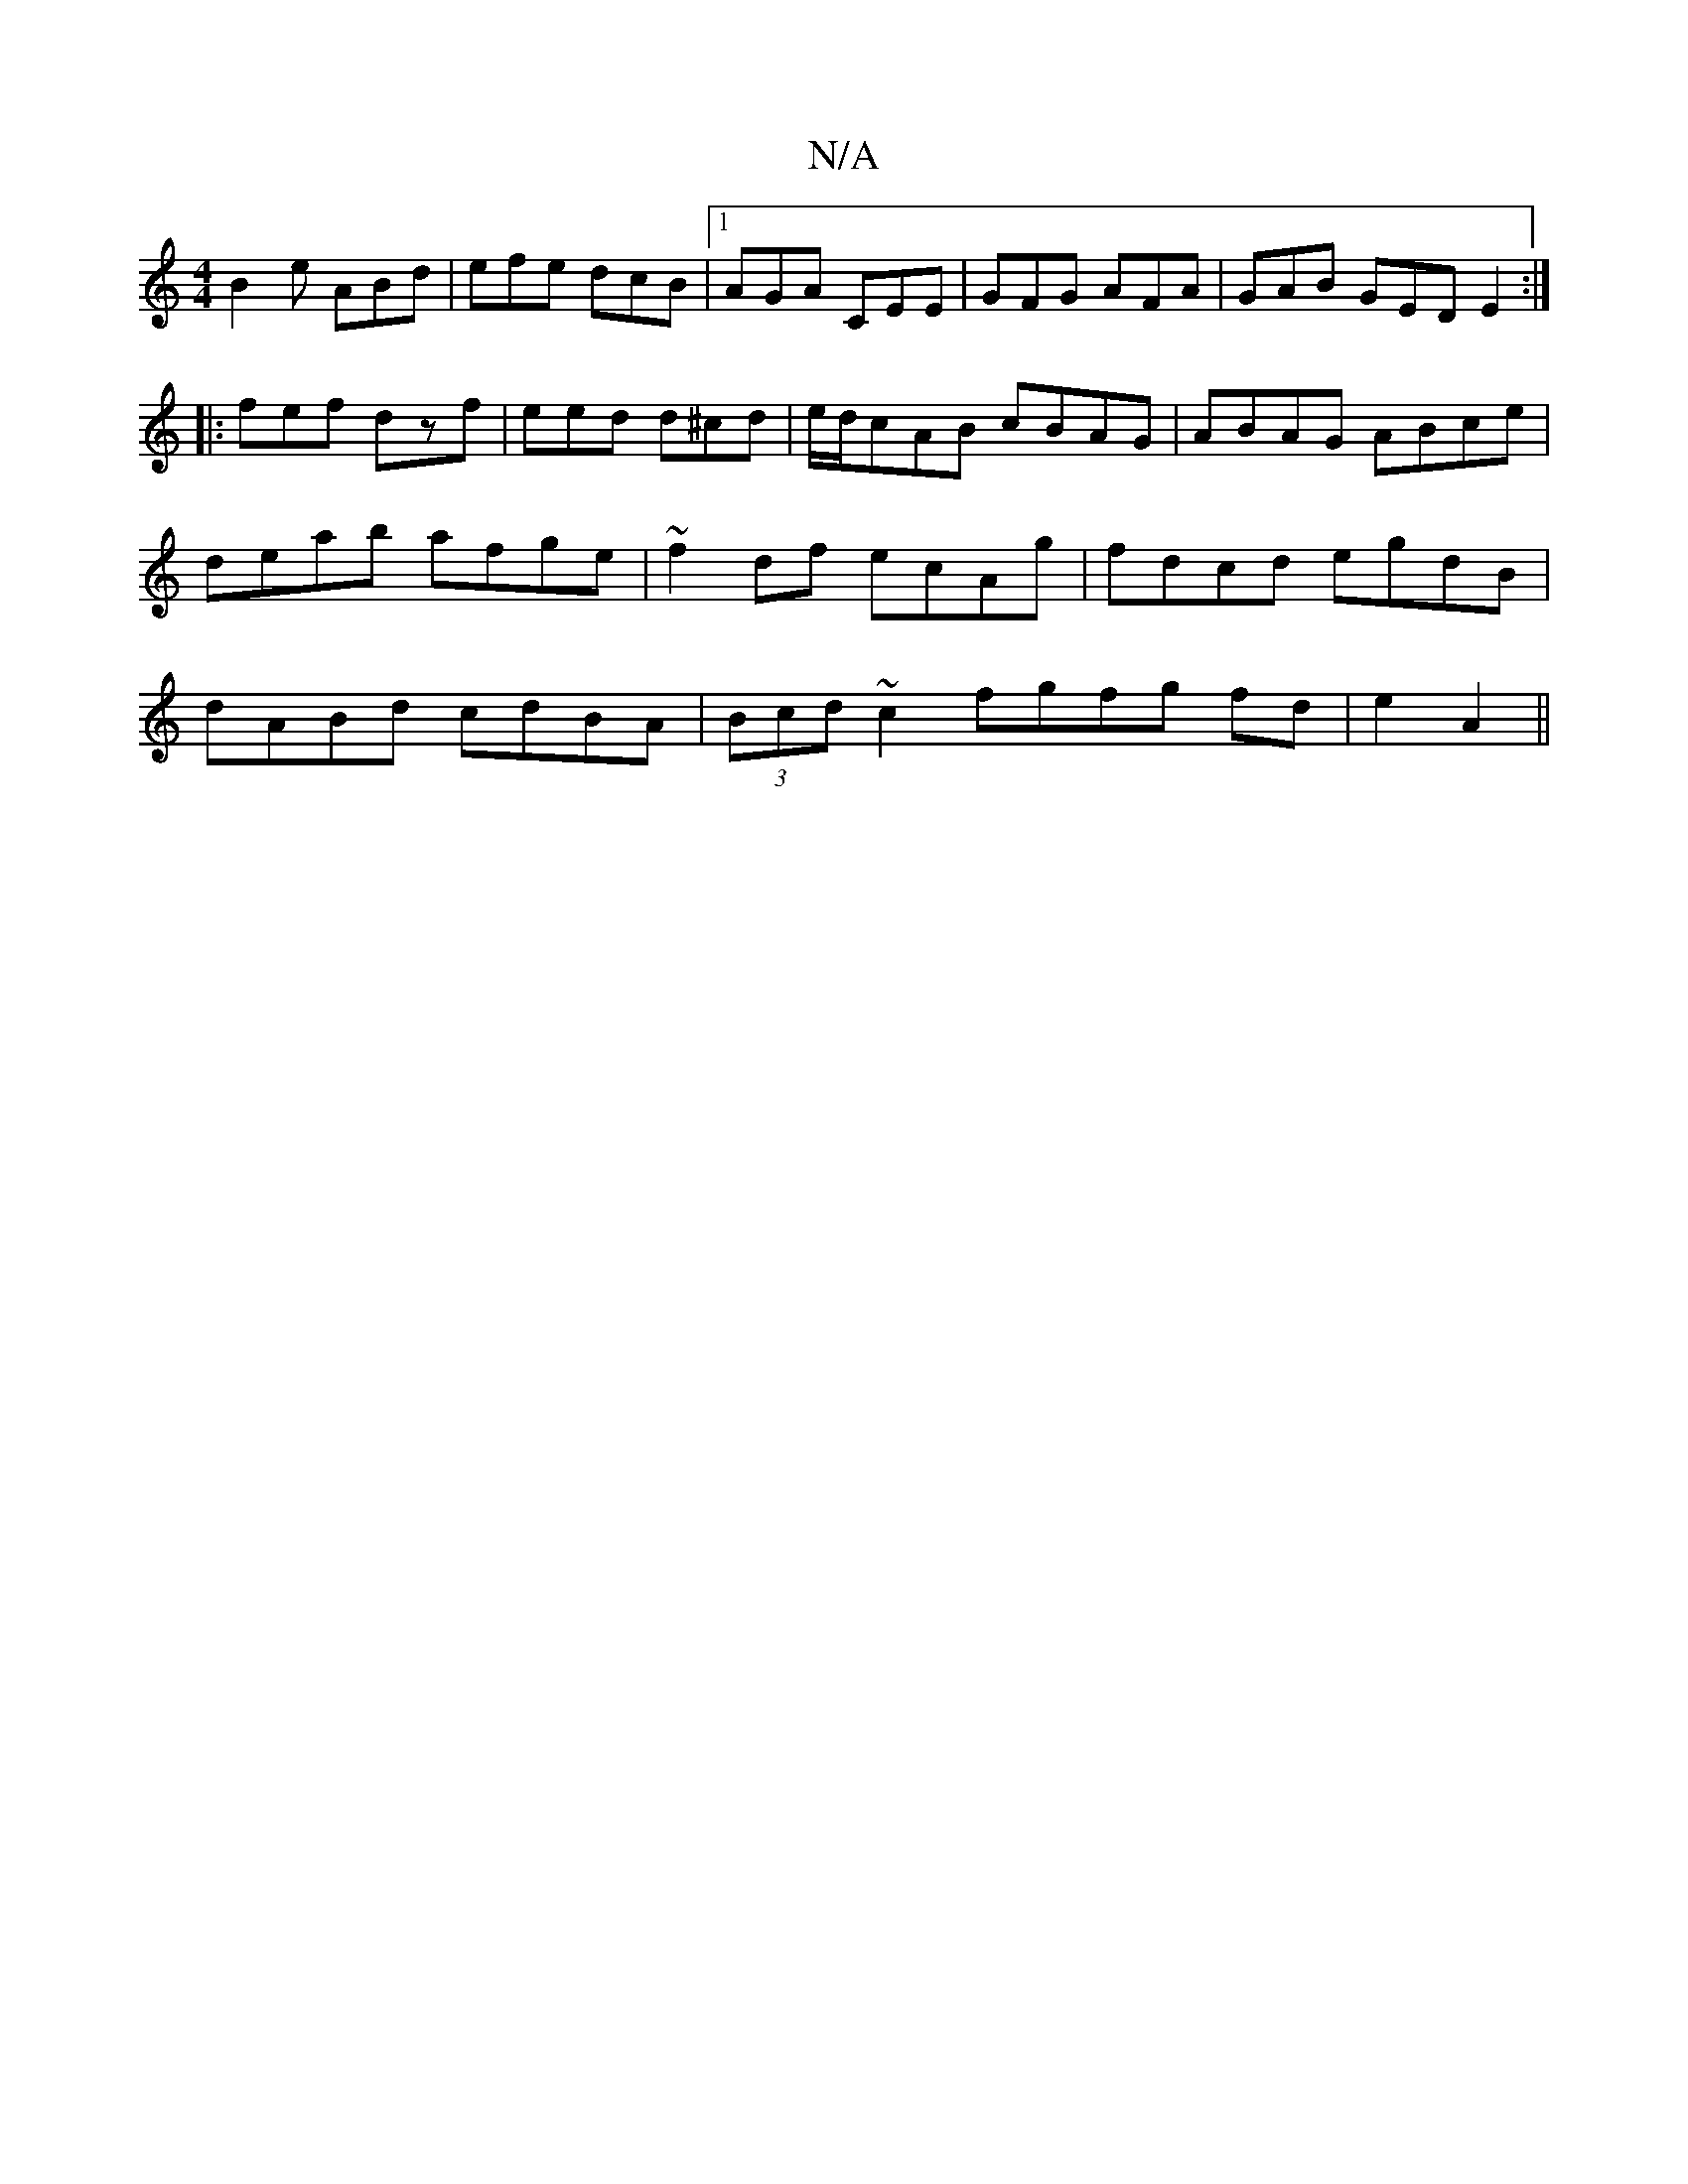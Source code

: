 X:1
T:N/A
M:4/4
R:N/A
K:Cmajor
 B2e ABd | efe dcB |1 AGA CEE | GFG AFA | GAB GED E2 :|
|: fef dzf | eed d^cd | e/d/cAB cBAG|ABAG ABce|deab afge|~f2df ecAg|fdcd egdB|dABd cdBA|(3Bcd ~c2 fgfg fd |e2 A2||

a2 af ec|d4 | ec ^d/B/d gf |